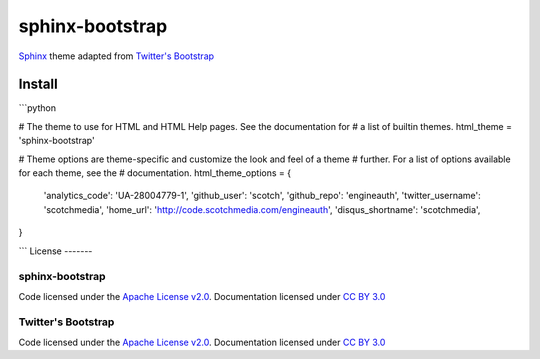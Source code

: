 sphinx-bootstrap
================

`Sphinx <http://sphinx.pocoo.org/>`_ theme adapted from `Twitter's Bootstrap <twitter.github.com/bootstrap/>`_

Install
--------

```python

# The theme to use for HTML and HTML Help pages.  See the documentation for
# a list of builtin themes.
html_theme = 'sphinx-bootstrap'

# Theme options are theme-specific and customize the look and feel of a theme
# further.  For a list of options available for each theme, see the
# documentation.
html_theme_options = {
    'analytics_code': 'UA-28004779-1',
    'github_user': 'scotch',
    'github_repo': 'engineauth',
    'twitter_username': 'scotchmedia',
    'home_url': 'http://code.scotchmedia.com/engineauth',
    'disqus_shortname': 'scotchmedia',
}

```
License
-------

sphinx-bootstrap
~~~~~~~~~~~~~~~~
Code licensed under the `Apache License v2.0 <http://www.apache.org/licenses/LICENSE-2.0>`_. Documentation licensed under `CC BY 3.0 <http://creativecommons.org/licenses/by/3.0/>`_

Twitter's Bootstrap
~~~~~~~~~~~~~~~~
Code licensed under the `Apache License v2.0 <http://www.apache.org/licenses/LICENSE-2.0>`_. Documentation licensed under `CC BY 3.0 <http://creativecommons.org/licenses/by/3.0/>`_

